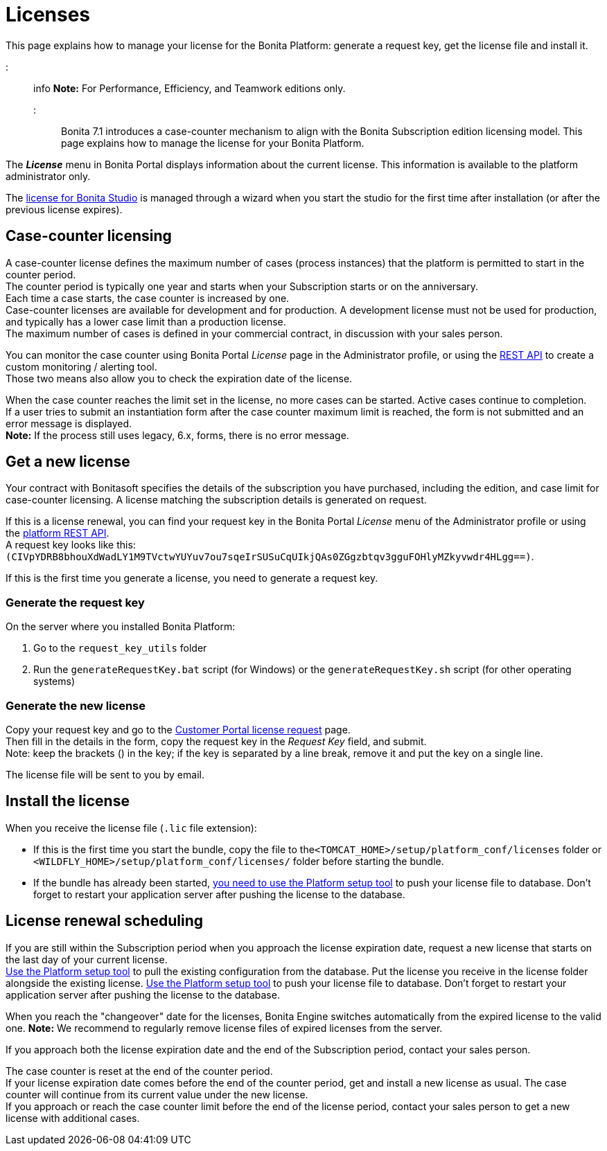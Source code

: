 = Licenses

This page explains how to manage your license for the Bonita Platform: generate a request key, get the license file and install it.

::: info
*Note:* For Performance, Efficiency, and Teamwork editions only.
:::

Bonita 7.1 introduces a case-counter mechanism to align with the Bonita Subscription edition licensing model. This page explains how to manage the license for your Bonita Platform.

The *_License_* menu in Bonita Portal displays information about the current license. This information is available to the platform administrator only.

The xref:bonita-bpm-studio-installation.adoc[license for Bonita Studio] is managed through a wizard when you start the studio for the first time after installation (or after the previous license expires).

== Case-counter licensing

A case-counter license defines the maximum number of cases (process instances) that the platform is permitted to start in the counter period. +
The counter period is typically one year and starts when your Subscription starts or on the anniversary. +
Each time a case starts, the case counter is increased by one. +
Case-counter licenses are available for development and for production. A development license must not be used for production, and typically has a lower case limit than a production license. +
The maximum number of cases is defined in your commercial contract, in discussion with your sales person.

You can monitor the case counter using Bonita Portal _License_ page in the Administrator profile, or using the link:platform-api.md#license[REST API] to create a custom monitoring / alerting tool. +
Those two means also allow you to check the expiration date of the license.

When the case counter reaches the limit set in the license, no more cases can be started. Active cases continue to completion. +
If a user tries to submit an instantiation form after the case counter maximum limit is reached, the form is not submitted and an error message is displayed. +
*Note:* If the process still uses legacy, 6.x, forms, there is no error message.

== Get a new license

Your contract with Bonitasoft specifies the details of the subscription you have purchased, including the edition, and case limit for case-counter licensing. A license matching the subscription details is generated on request.

If this is a license renewal, you can find your request key in the Bonita Portal _License_ menu of the Administrator profile or using the link:platform-api.md#license[platform REST API]. +
A request key looks like this: `(CIVpYDRB8bhouXdWadLY1M9TVctwYUYuv7ou7sqeIrSUSuCqUIkjQAs0ZGgzbtqv3gguFOHlyMZkyvwdr4HLgg==)`.

If this is the first time you generate a license, you need to generate a request key.

=== Generate the request key

On the server where you installed Bonita Platform:

. Go to the `request_key_utils` folder
. Run the `generateRequestKey.bat` script (for Windows) or the `generateRequestKey.sh` script (for other operating systems)

=== Generate the new license

Copy your request key and go to the https://customer.bonitasoft.com/license/request[Customer Portal license request] page. +
Then fill in the details in the form, copy the request key in the _Request Key_ field, and submit. +
Note: keep the brackets () in the key; if the key is separated by a line break, remove it and put the key on a single line.

The license file will be sent to you by email.

== Install the license

When you receive the license file (`.lic` file extension):

* If this is the first time you start the bundle, copy the file to the``<TOMCAT_HOME>/setup/platform_conf/licenses`` folder or `<WILDFLY_HOME>/setup/platform_conf/licenses/` folder before starting the bundle.
* If the bundle has already been started, link:BonitaBPM_platform_setup.md#update_platform_conf[you need to use the Platform setup tool] to push your license file to database.
Don't forget to restart your application server after pushing the license to the database.

== License renewal scheduling

If you are still within the Subscription period when you approach the license expiration date, request a new license that starts on the last day of your current license. +
link:BonitaBPM_platform_setup.md#update_platform_conf[Use the Platform setup tool] to pull the existing configuration from the database.
Put the license you receive in the license folder alongside the existing license.
link:BonitaBPM_platform_setup.md#update_platform_conf[Use the Platform setup tool] to push your license file to database.
Don't forget to restart your application server after pushing the license to the database.

When you reach the "changeover" date for the licenses, Bonita Engine switches automatically from the expired license to the valid one.
*Note:* We recommend to regularly remove license files of expired licenses from the server.

If you approach both the license expiration date and the end of the Subscription period, contact your sales person.

The case counter is reset at the end of the counter period. +
If your license expiration date comes before the end of the counter period, get and install a new license as usual. The case counter will continue from its current value under the new license. +
If you approach or reach the case counter limit before the end of the license period, contact your sales person to get a new license with additional cases.
